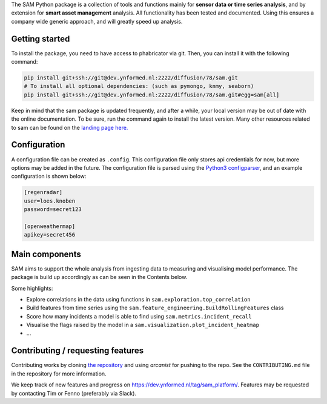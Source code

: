 The SAM Python package is a collection of tools and functions mainly for **sensor data or time series analysis**, and by extension for **smart asset management** analysis. All functionality has been tested and documented. Using this ensures a company wide generic approach, and will greatly speed up analysis.

Getting started
---------------

To install the package, you need to have access to phabricator via git. Then, you can install it with the following command:

.. code-block:: bash

	pip install git+ssh://git@dev.ynformed.nl:2222/diffusion/78/sam.git
	# To install all optional dependencies: (such as pymongo, knmy, seaborn)
	pip install git+ssh://git@dev.ynformed.nl:2222/diffusion/78/sam.git#egg=sam[all]

Keep in mind that the sam package is updated frequently, and after a while, your local version may be out of date with the online documentation. To be sure, run the command again to install the latest version. Many other resources related to sam can be found on the `landing page here. <https://main-sam.ynformed.nl/>`_

Configuration
-------------

A configuration file can be created as ``.config``. This configuration file only stores api credentials for now, but more options may be added in the future. The configuration file is parsed using the `Python3 configparser <https://docs.python.org/3/library/configparser.html>`_, and an example configuration is shown below:

.. code-block:: none

    [regenradar]
    user=loes.knoben
    password=secret123

    [openweathermap]
    apikey=secret456

Main components
---------------
SAM aims to support the whole analysis from ingesting data to measuring and visualising model performance. The package is build up accordingly as can be seen in the Contents below.

Some highlights:

* Explore correlations in the data using functions in ``sam.exploration.top_correlation``
* Build features from time series using the ``sam.feature_engineering.BuildRollingFeatures`` class
* Score how many incidents a model is able to find using ``sam.metrics.incident_recall``
* Visualise the flags raised by the model in a ``sam.visualization.plot_incident_heatmap``
* ...

Contributing / requesting features
----------------------------------
Contributing works by cloning  `the repository <https://dev.ynformed.nl/diffusion/78/>`_ and using 
`arcanist` for pushing to the repo. See the ``CONTRIBUTING.md`` file in the repository for more information. 

We keep track of new features and progress on https://dev.ynformed.nl/tag/sam_platform/.
Features may be requested by contacting Tim or Fenno (preferably via Slack).
